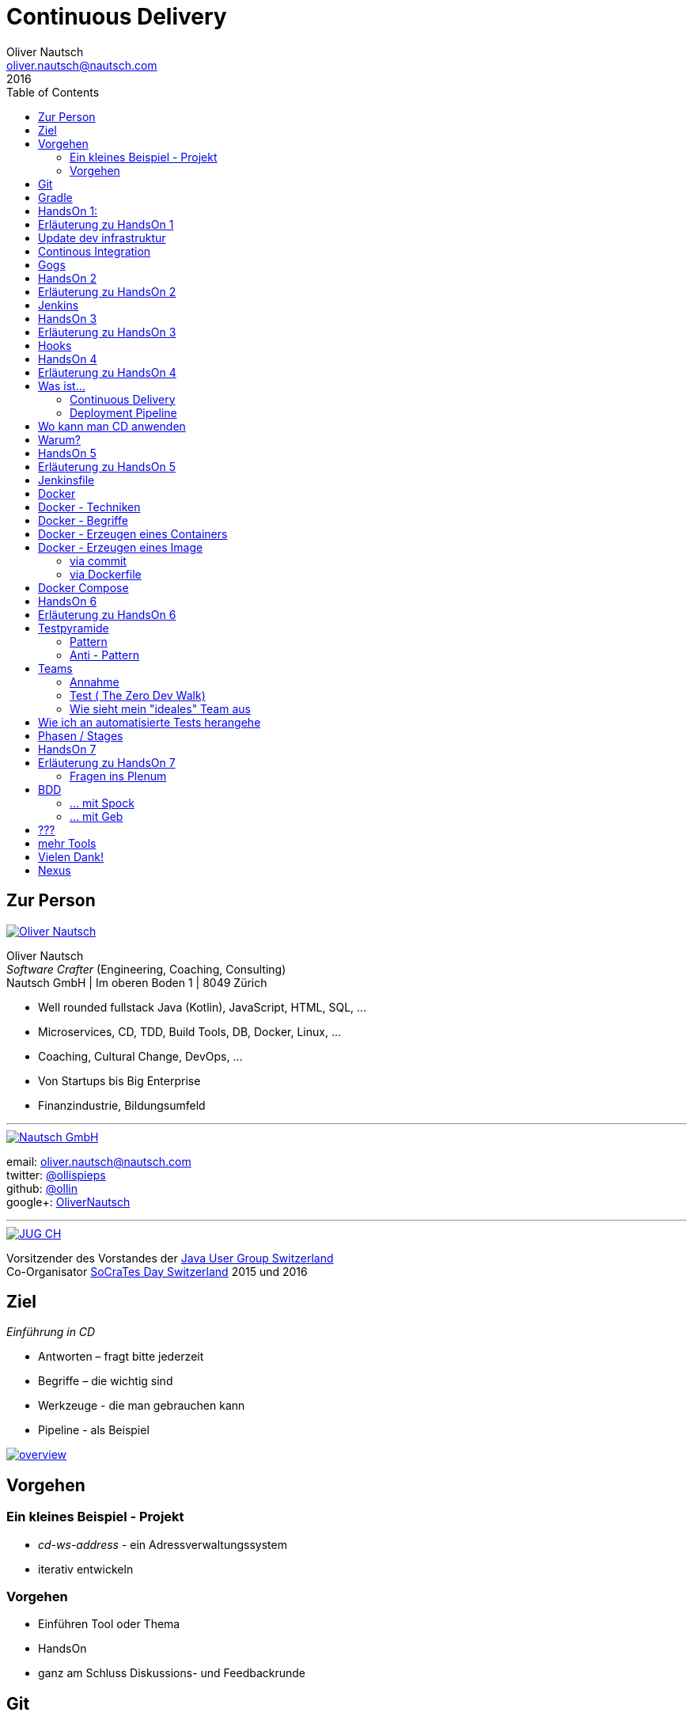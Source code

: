 = Continuous Delivery
Oliver Nautsch <oliver.nautsch@nautsch.com>
2016
:author:    Oliver Nautsch
ifndef::imagesdir[:imagesdir: images]
:menu:
:goto:
:scale:
:help:
:toc:
:status:
:blank:
:figure-caption!:

== Zur Person

image::ollin.png[Oliver Nautsch,,,float="right", link="http://nautsch.net/"]

Oliver Nautsch +
_Software Crafter_ (Engineering, Coaching, Consulting) +
Nautsch GmbH | Im oberen Boden 1 | 8049 Zürich

* Well rounded fullstack Java (Kotlin), JavaScript, HTML, SQL, ...
* Microservices, CD, TDD, Build Tools, DB, Docker, Linux, ...
* Coaching, Cultural Change, DevOps, ...
* Von Startups bis Big Enterprise
* Finanzindustrie, Bildungsumfeld

'''

image::nautsch-gmbh.png[Nautsch GmbH,,,float="right", link="http://nautsch.com/"]

email:      oliver.nautsch@nautsch.com +
twitter:    https://twitter.com/ollispieps[@ollispieps] +
github:     https://github.com/ollin[@ollin] +
google+:     https://plus.google.com/+OliverNautsch/[OliverNautsch] +


'''

image::jugch.png[JUG CH,,,float="right", link="http://jug.ch"]

Vorsitzender des Vorstandes der http://jug.ch[Java User Group Switzerland] +
Co-Organisator http://socrates-day.ch/[SoCraTes Day Switzerland] 2015 und 2016


== Ziel

_Einführung in CD_

* Antworten – fragt bitte jederzeit
* Begriffe – die wichtig sind
* Werkzeuge - die man gebrauchen kann
* Pipeline - als Beispiel

image::overview.with.draw.io.png[overview,,,, link="images/overview.with.draw.io.png"]

== Vorgehen

=== Ein kleines Beispiel - Projekt

* _cd-ws-address_ - ein Adressverwaltungssystem
* iterativ entwickeln

=== Vorgehen

* Einführen Tool oder Thema
* HandsOn
* ganz am Schluss Diskussions- und Feedbackrunde

== Git

image::git.png[Git,150,150,float="right", link="https://git-scm.com/"]

* Verteilte Versionsverwaltung von Dateien

* `git init`
* `git add <files>`
* `git commit`
* `git reset \-- <files>`
* `git checkout \-- <files>`
* `git status`
* `git log`
Manual::
* `man git-init`
Links::
* Git Buch: http://git-scm.com/book/de
* Visuelle Git Referenz: http://marklodato.github.io/visual-git-guide/index-de.html
* Git CheatSheet: http://ndpsoftware.com/git-cheatsheet.html


== Gradle

image::gradle.png[Gradle,,,float="right", link="http://www.gradle.org/"]

* *build.gradle*
* Groovy-Skript, DSL, Kotlin (ab Version 3)
* Plugins
* Konvention vor Konfiguration (Convention over Configuration)
  ** http://www.gradle.org/docs/current/userguide/java_plugin.html[Java-Plugin] benutzt Standard-Verzeichnis-Layout von Maven
* Drei Phasen der Abarbeitung
  ** Initialisierung -- findet heraus welche Projekte gebaut werden sollen
  ** Konfiguration -- erzeugt _Directed acyclic graph_ (kurz DAG)
  ** Ausführung -- arbeitet DAG ab oder Abbruch
* deklarativ / imperativ
* der Gradle-Wrapper


== HandsOn 1:

. Linux in Virtualbox gestartet
. Screensaver abgeschaltet (bei mir friert immer der Desktop ein :(
. Projekt cd-ws-address gebaut
. Server gestartet
. Ergebniss des Servers in Browser oder via http angeschaut
. optional
.. Projekt in Intellij Idea importieren

image::overview.handson01.with.draw.io.png[overview,,,, link="images/overview.handson01.with.draw.io.png"]

== Erläuterung zu HandsOn 1

image::keyboard-layout-applet.png[Keyboard Layout,,,float="right"]

. Einloggen in Linux Guest innerhalb Virtualbox (`dev`, `dev123`)
.. rechts unten im Panel ist ein Applet zur Auswahl des Tastaturlayouts
.. links unten -> Preferences -> Screensaver -> Mode: _Disable Screen Saver_
. Starten des Teminal progammes

[listing]
----
dev@vagrant:~$ cd /home/dev/cd-ws-address/      // <1>
dev@vagrant:~/cd-ws-address$ git pull           // <2>
dev@vagrant:~/cd-ws-address$ ./gradlew sync01   // <3>
dev@vagrant:~/cd-ws-address$ cd workspace/      // <4>
dev@vagrant:~/cd-ws-address/workspace$ ./gradlew build    // <5>
dev@vagrant:~/cd-ws-address/workspace$ java -jar build/libs/address-0.0.1.jar // <6>
----
<1> Wechsel ins Projektverzeichnis
<2> Aktualisieren des Projekten von Github
<3> Kopieren der ersten Uebung in den Arbeitsbereich
<4> Wechseln in Arbeitsbereich
<5> Bauen des Projektes im Arbeitsbereich
<6> Starten des servers

[start=3]
. Zweites Terminal starten

[listing]
----
$ http http://localhost:8888/
----

TIP: Mit `Ctrl C` wird der Server gestoppt.

== Update dev infrastruktur

* aktuelle Version der development infrastruktur holen und aktualisieren

[listing]
----
$ cd /home/dev/cd-ws-infa
$ git pull
$ docker-compose up -d --build
----
image::overview.update.infra.with.draw.io.png[overview,,,, link="images/overview.update.infra.with.draw.io.png"]


== Continous Integration

image::ci.jpg[ci book,,,float="right", link="http://martinfowler.com/books/duvall.html"]

http://www.martinfowler.com/articles/continuousIntegration.html[nach Martin Fowler]

* Gemeinsame Codebasis
* Automatisierte Übersetzung
* Kontinuierliche Test-Entwicklung
  ** Test zusammen mit Produktionscode entwickeln
  ** Code Coverage
* Häufige Integration des Codes jedes Entwicklers in den Hauptentwicklungszweig
* Schneller Build und schnelle Test für schnelles Feedback
* Gespiegelte Produktionsumgebung
* Einfacher Zugriff auf Ergebnisse
* Automatisiertes Reporting
* Automatisierte Verteilung

http://de.wikipedia.org/wiki/Kontinuierliche_Integration[Siehe auch Wikipedia - Kontinuierliche Integration]

== Gogs

image::gogs.png[Gogs,,,float="right"]

* Git-Repository-Verwaltung
** Issue-Verwaltung
** Issues
** Git Hooks
** ...

== HandsOn 2

* Erzeugen eines zentralen Repository in Gogs

image::overview.handson02.with.draw.io.png[overview,,,, link="images/overview.handson02.with.draw.io.png"]

== Erläuterung zu HandsOn 2

. Anmelden in Gogs

[width=50,cols="1,1"]
|====
| URL:  | http://git.nautsch.net
| User: | `dev`
| PW:   | `dev123`
|====

[start=2]
. Erzeugen eines Repository mit dem Namen _cd-ws-address_
. Terminal (mit Ctrl-C Server stoppen)

[listing]
----
$ cd /home/dev/cd-ws-address/
$ git config --global user.email "dev@example.com"  # <1>
$ git config --global user.name "dev"               # <2>
$ git remote add upstream http://git.nautsch.net/dev/cd-ws-address.git # <3>
$ git add -A && git commit -m "handson 01 in workspace" # <4>
$ git push -u upstream master # <5>
----

<1> setze globale email
<2> setze usernamen ueber alle Projekte
<3> gogs als remote repository unter dem Namen _upstream_ hinzufügen
<4> füge den Sync in den Workspace (Siehe HandsOn 1) dem Repository hinzu
<5> code zu gogs push'en und den lokalen branch mit gogs verbinden (`-u`)

== Jenkins

image::jenkins.png[Jenkins,150,150,float="right", link="http://jenkins-ci.org/"]

* erweiterbares, webbasisertes System zur kontinuierlichen Integration von Komponenten
* ursprünglich entwickelt von Kohsuke Kawaguchi unter dem Namen _Hudson_

Begriffe::

* Jobs (Projects)
* Steps
* Post-build Actions
* Views
* Plugins (z.B. https://wiki.jenkins-ci.org/display/JENKINS/Git+Plugin[Git-Plugin])

== HandsOn 3

* Job in Jenkins anlegen
* verbinden mit zentralen Repo in Gogs

image::overview.handson03.with.draw.io.png[overview,,,, link="images/overview.handson03.with.draw.io.png"]

== Erläuterung zu HandsOn 3

. Browser öffnen -> http://ci.nautsch.net
. Job anlegen
.. "New Item"
.. "Enter an item name" -> `handson_3`
.. "Free Style Project" -> "Ok"
.. Source Code Management
... git
... Repository URL -> `http://git.nautsch.net/dev/cd-ws-address.git`
.. Build Triggers
... Poll SCM
... Schedule leer lassen
.. Add build step
... Invoke Gradle script
... Use Gradle Wrapper
... From Root Build Script Dir (Haken wegnehmen)
... Root Build script -> `${workspace}/workspace/`
... Tasks -> `build`
... Save
.. _Build Now_ clicken

== Hooks

* automatisiere das Starten des Jenkins Jobs bei jedem Commit
** keine Scheduled Builds! (erzeugt unnötig Last)
* benutze dazu "Hooks" von git
* das Git-Plugin von Jenkins unterstützt spezielle URL's um Jobs zu starten welche das Repository benutzen
  ** +http://<ciserver>/git/notifyCommit?url=<eingetragenes repository>+

== HandsOn 4

* Verbinde das zentrale Repository mit dem Jenkins Build, dass bei jedem push ins zentrale
  Repository ein Build ausgelöst wird.

image::overview.handson04.with.draw.io.png[overview,,,, link="images/overview.handson04.with.draw.io.png"]

== Erläuterung zu HandsOn 4

. benutze die Url via CLI zum testen
[listing]
----
$ curl http://ci.nautsch.net/git/notifyCommit?url=http://git.nautsch.net/dev/cd-ws-address.git
----
[start=2]
. wenn _Scheduled polling of handson_3_ zu sehen ist, dann ist die URL und Konfiguration in Jenkins richtig)

IMPORTANT: Job läuft aber nicht an (kein Änderung in git)

[start=3]
. nun hook von git in Gogs eintragen ( http://git.nautsch.net/dev/cd-ws-address )
.. Settings -> Git Hooks -> _post-receive_ -> Edit
.. Hook Content:

[source,bash]
----
#!/bin/bash
curl http://ci.nautsch.net/git/notifyCommit?url=http://git.nautsch.net/dev/cd-ws-address.git
#
----

[start=4]
. Fuege lokal im workspace eine Datei hinzu,

[listing]
----
$ cd /home/dev/cd-ws-address/workspace/
$ touch neuedatei.txt
$ git add -A && git commit -m "handson 04 via git hook"
$ git push
----

[start=5]
. add und commit ins lokale Repo und
. push zum Remote
. im Jenkins sollte nun ein zweiter Build automatisch anlaufen

== Was ist...

=== Continuous Delivery ===

image::cd-book.jpg[Continuous Delivery Book,,,float="right", link="http://martinfowler.com/books/continuousDelivery.html"]

* Sammlung von Techniken, Prozessen und Werkzeugen, die den Softwarelieferprozess verbessern.
* agile Softwareentwicklung
* DevOps
* Release in Produktion zu jeder Zeit möglich <- -> jeder Commit ist ein potentieller Release
** das bedeutet auch, dass jedes Artefakt eindeutig sein muss ( -> Versionsnummer) und
   sicher gespeichert werden muss ( -> Artefakt Repository).

( Siehe auch bei http://de.wikipedia.org/wiki/Continuous_Delivery[Wikipedia] und bei http://martinfowler.com/bliki/ContinuousDelivery.html[Martin Fowler] )


=== Deployment Pipeline ===

image::devopstoolkit.png[The Devops 2.0 Toolkit Book,,,float="right", link="https://leanpub.com/the-devops-2-toolkit"]

* Menge von Validierungen, die eine Software auf ihrem Weg zur Veröffentlichung bestehen muss. (Wikipedia)
* aufteilen in Phasen um schneller Feedback zu bekommen

== Wo kann man CD anwenden

* Applikation
* Datenbank
* Infrastruktur

== Warum?

[quote, Principles behind the Agile Manifesto]
____
Our highest priority is to satisfy the customer
through early and continuous delivery
of valuable software. ...
____

image::phoenix-project.jpg[The Phoenix Project,,,float="right", link="http://itrevolution.com/books/phoenix-project-devops-book/"]

* Weniger Nacharbeiten
* Mehr Automatisierung
* Weniger Riskio bei Auslieferung
* Mehr Durchsatz bei höherer Stabilität
* Weniger Fehler bei Änderungen
* Fehler einfacher zu finden
* Schnellere Reaktionszeit

== HandsOn 5

* Automatische Pipeline in Jenkins konfigurieren
* Artefakt (Docker Image in Registry)

image::overview.handson05.with.draw.io.png[overview,,,, link="images/overview.handson05.with.draw.io.png"]

== Erläuterung zu HandsOn 5

* Projekt aus Verzeichnis _handson-05_ in _workspace_ kopieren

[listing]
----
$ cd /home/dev/cd-ws-address/
$ ./gradlew sync05
$ git add . && git commit -m "handson 5" && git push
----
. Job anlegen
.. "New Item"
.. "Enter an item name" -> `address`
.. "Pipeline" -> "Ok"
.. Build Triggers ("Poll SCM")
.. Pipeline
... _Pipeline script from SCM_
... SCM: _Git_
... Repository URL: `http://git.nautsch.net/dev/cd-ws-address.git`
... Script Path: `workspace/Jenkinsfile`
... -> _Save_
. 1x manuell den Build starten mit _Build Now_ (liest _Jenkinsfile_ ein)
.. (bitte Jenkins an dieser Stelle neu starten via Link - _Restart Safely_ -  Bug?)
. Erzeuge wieder Datei im Arbeitsbereich und push ins gogs.
. Job soll nun automatisch in Jenkins anlaufen
. Siehe auch via http://registry.nautsch.net/v2/address/tags/list was in Registry ist

== Jenkinsfile

* _Jenkinsfile_ steuert das Erzeugen einer Pipeline in Jenkins.
* Unter Versionskontrolle
* Gehört zum Projekt
* alle Teile die Jenkins-spezifisch sind in `Jenkinsfile`
* alle Teile die unspezifisch sind in 'build.gradle

WARNING: Ein Build sollte aber immer mit und ohne Jenkins funktionieren!

---
Links::

* https://jenkins.io/doc/[Jenkins Documentation]
* https://jenkins.io/doc/pipeline/[Einführung in Pipeline]
* https://github.com/jenkinsci/pipeline-plugin/blob/master/COMPATIBILITY.md[Plugin Compatibility with Pipeline]


== Docker

image::docker_logo.png["Docker Logo",float="right", link="https://www.docker.com/"]

[quote, , Docker Dokumentation]
Docker is an open platform for developers and sysadmins to build, ship, and run distributed applications.

image::the-docker-book.jpg["The Docker Book",float="right", link="https://www.dockerbook.com/"]

[quote, , OpenStack Dokumentation]
Docker ist eine open-source Engine zur automatisierten Bereitstellung von Software als sehr portable und eigenständige Container.
Diese Container sind unabhängig von Hardware, Frameworks, Paketverwaltung und Hosting Provider.

== Docker - Techniken

image::container-layers.jpg["Docker Layers",float="right", link="https://docs.docker.com/engine/userguide/storagedriver/imagesandcontainers/"]

* cgroups - control groups - Linux Kernel Funktion zum begrenzen, messen und isolieren von
  Ressourcen (CPU, Speicher, disc I/O etc.)
* kernel namespaces - trennen der Sichtbarkeit von Ressourcen
  in anderen Gruppen (Prozesse, Netzwerk, user IDs, Dateisysteme, etc.)
* Overlay-Dateisystem (AuFS, Btrfs, ...)

== Docker - Begriffe

image::dockerstory.png["Docker Story",float="right"]

* Image
* Container
* Registry
  ** Hub
  ** local/eigene
* Docker Daemon
* Docker CLI

== Docker -  Erzeugen eines Containers

[listing]
----
$ docker run -t -i alpine sh
root@35d2e9236656:/# exit
$ docker ps -a
----

[listing]
----
$ time docker run --rm -t -i alpine ls -al
----

* `time` misst die Zeit
* `docker run` erzeugt aus Image einen Container, startet den Container
* `-t -i` terminal, interactive
* `alpine` der Name des Images
* `ls -al` Kommando zum Starten im Container
* `--rm` löscht den Container nach beenden

== Docker - Erzeugen eines Image

=== via commit

[listing]
----
$ docker run -t -i alpine sh
root@dcde95ca3e5c:/# touch huschihops.txt
root@dcde95ca3e5c:/# exit
$ docker ps -a
$ docker commit -m="added huschihops.txt" -a="Oliver Nautsch" $(docker ps -aql) ollin/huschihops:1.0
----

=== via Dockerfile

erzeuge Datei +/home/dev/docker-test/Dockerfile+

[source, txt]
----
FROM alpine
MAINTAINER Oliver Nautsch <oliver.nautsch@gmail.com>

RUN touch huschihops.txt
----

[listing]
----
$ docker build -t ollin/huschihops:2.0 .
Sending build context to Docker daemon 2.048 kB
Step 1 : FROM alpine:latest
 ---> 13e1761bf172
...


$ docker images
REPOSITORY                       TAG                   IMAGE ID            CREATED             VIRTUAL SIZE
ollin/huschihops                 2.0                   01ee073272ec        31 seconds ago      4.797 MB
. . .
----

== Docker Compose

image::compose.png[Docker Compose,350,350,float="right", link="https://docs.docker.com/compose/"]

* Command Line Tool
* `docker-compose.yml` Datei
* Veralten und zusammenhängen von Containern oder
* Datei zum Speichern aller Startparameter

== HandsOn 6

* "In die Produktion stellen"

image::overview.handson06.with.draw.io.png[overview,,,, link="images/overview.handson06.with.draw.io.png"]

== Erläuterung zu HandsOn 6

[listing]
----
$ cd /home/dev/cd-ws-address/
$ ./gradlew sync06
$ git add .
$ cd workspace
$ ./gradlew test
$ git commit -m "handson 6"
$ git push
----

* manuellen Schritt _"Produktiv gehen?"_ in Jenkins ausführen (z.B. mit Maus über _deploy to prod_ gehen)

image::manueller-schritt.png[Manueller Schritt,,,,]

* gehe zu http://localhost:7000/

== Testpyramide

=== Pattern

image::growing-oo-systems.jpg[Growing OO Software Guided by Tests,,,float="right", link="http://www.growing-object-oriented-software.com/"]

image::test-pyramid.png[Test Pyramid,500,,, link="http://martinfowler.com/bliki/TestPyramid.html"]


* urspünglich von Mike Cohn

=== Anti - Pattern

image::softwaretestingicecreamconeantipattern.png[software testing ice-cream cone - anti-pattern,500,,, link="https://watirmelon.blog/2012/01/31/introducing-the-software-testing-ice-cream-cone/"]

* by Alister Scott

== Teams

=== Annahme

* Entwicklung von Software wird stark beeinflusst aus Mix von
** Menschen
** Tools
** Infrastruktur
** Prozessen
* Die Abstimmung ist der Schlüssel

Siehe auch Wikipedia: https://de.wikipedia.org/wiki/DevOps[DevOps]

=== Test ( http://www.nautsch.net/2016/02/07/wie-schnell-bringt-mein-unternehmen-eine-index-html-seite-in-die-produktion-the-zero-dev-walk/[The Zero Dev Walk])

* Wie lange braucht ihre Organisation um eine leere `index.html` Seite ins Web zu stellen?

=== Wie sieht mein "ideales" Team aus

* Cross functional
* Selbstverwaltet und Selbstorganisierend
* Setzt selbst Prioritäten
* Lernend
* Geführt über das *WAS*
* *WIE* entscheided das Team

== Wie ich an automatisierte Tests herangehe

image::tdd-and-bdd.jpg[bdd and tdd,,,float="right", link="http://blog.andolasoft.com/2014/06/rails-things-you-must-know-about-tdd-and-bdd.html"]

* DDD - Domain Driven Design
** bessere Domänenmodelle
** Design in allgegenwärtiger (ubiquitous) Sprache
** core domain, bounded context, context map, ...
* BDD - Behavior Driven Development (Automated Acceptance Tests)
** starkte Einbeziehung von Stakeholdern
** textuelle Beschreibung von Fallbeispielen
** Automatisierung der Fallbeispiele mit Mocks,
** Sukzessive Implementierung
* TDD - Test Driven Development (Automated Unit Tests)
** TDD Zyklus, sehr kurz
** erhöht die Sicherheit / keine Angst
** Weniger Bugs
** Spass

'''

* http://globalday.coderetreat.org/[Global Day of Coderetreat] http://coderetreat.org/events/event/listByDate?date=2016-10-22[October 22, 2016] (Zürich, Bern, St. Gallen, ...)
* http://www.meetup.com/Software-Craftsmanship-Zurich/[Software Craftsmanship Zürich]


== Phasen / Stages

* Ziel -  schnell Feedback zu bekommen
* je längert etwas dauert - je weiter hinten
* _Commit_ nicht länger als 5 Minuten

[cols="4,^1,^1,^1,^1,^1,^1"]
|=========================================================
| ->                                    |Commit    | AAT      | Expl.T   | UAT      | Pre-Prod | Prod
| Syntax Check                          |  X       |     _    |     _    |     _    |     _    |  _
| Unit Tests                            |  X       |     _    |     _    |     _    |     _    |  _
| Compile                               |  X       |     _    |     _    |     _    |     _    |  _
| Code Metrics                          |  X       |     _    |     _    |     _    |     _    |  _
| Story Level Tests                     |     _    |  X       |     _    |     _    |     _    |  _
| Integration Tests                     |     _    |  X       |     _    |     _    |     _    |  _
| BDD Tests                             |     _    |  X       |     _    |     _    |     _    |  _
| Component Tests                       |     _    |  X       |     _    |     _    |     _    |  _
| Feature-Level Testing                 |     _    |  X       |     _    |     _    |     _    |  _
| Visual Tests                          |     _    |     _    |  X       |     _    |     _    |  _
| Usability Tests                       |     _    |     _    |  X       |     _    |     _    |  _
| Showcases                             |     _    |     _    |     _    | X        |     _    |  _
| Feature-Level Testing beim Kunden     |     _    |     _    |     _    | X        |     _    |  _
| Performance Tests                     |     _    |     _    |     _    |     _    |  X       |  _
| Network Tests                         |     _    |     _    |     _    |     _    |  X       |  _
| Capacity Tests                        |     _    |     _    |     _    |     _    |  X       |  _
| Smoke Tests                           |     _    |     _    |     _    |     _    |  X       |  X
| Post-Deployment-Tests                 |     _    |     _    |     _    |     _    |  X       |  X
| Rollback & Redeploy                   |     _    |     _    |     _    |     _    |  X       |  X
| Ongoing Live Tests                    |     _    |     _    |     _    |     _    |     _    |  X
|=========================================================

* AAT -- Automated Acceptance Testing
* Expl.T -- Exploratory Testing
* UAT -- User Acceptance Testing
* Pre-Prod -- Pre-Production
* Prod -- Production

== HandsOn 7

* Mache die Services von ausserhalb Docker erreichbar
* Phase für Automated Acceptance Test (automatische Phase)
* Phase für Exploratives Testen (manuelle Phase)

image::overview.handson07.with.draw.io.png[overview,,,, link="images/overview.handson07.with.draw.io.png"]

== Erläuterung zu HandsOn 7

[listing]
----
$ sudo cp /etc/hosts /etc/hosts.bak
$ echo "127.0.0.1    aat.address.nautsch.net" | sudo tee --append /etc/hosts
$ cat /etc/hosts
----

Es sollte dann wir folgt aussehen:

[source]
----
127.0.0.1	localhost
127.0.1.1	vagrant

# The following lines are desirable for IPv6 capable hosts
::1     localhost ip6-localhost ip6-loopback
ff02::1 ip6-allnodes
ff02::2 ip6-allrouters
127.0.0.1       ci.nautsch.net
127.0.0.1       git.nautsch.net
127.0.0.1       nexus.nautsch.net
127.0.0.1       registry.nautsch.net
127.0.0.1       sonarqube.nautsch.net
127.0.0.1    aat.address.nautsch.net
----

[listing]
----
$ cd /home/dev/cd-ws-address/
$ ./gradlew sync07
$ git add .
$ cd workspace
$ ./gradlew test
$ git commit -a -m "handson 7"
$ git push
----

* manuellen Schritte in Jenkins ausführen
** _extest_ erreichbar unter http://localhost:7001/
** _prod_ erreichbar unter http://localhost:7000/
* `/home/dev/cd-ws-address/workspace/Jenkinsfile` anschauen (z.B. mit _leafpad_ Editor)
* `/home/dev/cd-ws-address/workspace/stage-090-deploy-to-prod/src/main/dockercompose/docker-compose.yml` anschauen

=== Fragen ins Plenum

* Warum erreiche ich nicht http://address.nautsch.net vom Linux Host aus?
* Wann sollte der Tag im Git gemacht werden, der eine Version bestimmt?

== BDD

=== ... mit Spock

image::spockphases.png[Spock Phases,,,float="right", link="http://spockframework.org/spock/docs/1.1-rc-2/spock_primer.html"]

[quote]
____
http://spockframework.org/[Spock] is a testing and specification framework for Java and Groovy applications
____

Beispiel: Siehe in `stage-060-aat` - Klasse: `net.nautsch.address.aat.AddressesRestSpec.groovy`

=== ... mit Geb

[quote]
____
http://www.gebish.org/[Geb] - very groovy browser automation… web testing, screen scraping and more
____

[source, groovy]
----
import geb.Page
import geb.spock.GebSpec

class LoginSpec extends GebSpec {
    def "login to admin section"() {
        given:
        to LoginPage

        when:
        loginForm.with {
            username = "admin"
            password = "password"
        }

        and:
        loginButton.click()

        then:
        at AdminPage
    }
}
----

== ???

image::pill.jpg[Red or Blue,,,,]

== mehr Tools

* https://www.vagrantup.com/[Vagrant]
* https://www.ansible.com/[Ansible]

'''

* https://github.com/realestate-com-au/pact[pact] - consumer driven contract testing z.B für Microservices
* https://www.terraform.io/[Terraform] - Infrastructure as Code
* https://www.consul.io/[Consul] - Servicediscovery (and K-V-Store, and DNS)
* https://fabric8.io/[fabric8] - opinionated open source microservices platform

== Vielen Dank!

email:      oliver.nautsch@nautsch.com +
twitter:    https://twitter.com/ollispieps[@ollispieps] +
github:     https://github.com/ollin[@ollin] +
google+:     https://plus.google.com/+OliverNautsch/[OliverNautsch] +


== Nexus

image::nexus.png[Nexus,150,150,float="right", link="https://www.sonatype.com/nexus-repository-oss"]

Nexus ist ein Software Repository Manager. Ein Softwarerepository ist ein Speicherort von
welchen man Softwarepakete beziehen kann. Es enthält neben den Programmpaketen auch Metadaten über diese.

Begriffe::
* Repository
  ** Hosted
  ** Proxy
  ** Group
* User
* Rollen
